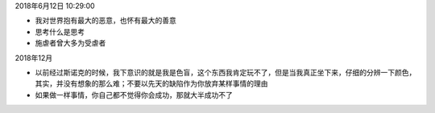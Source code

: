 2018年6月12日 10:29:00

- 我对世界抱有最大的恶意，也怀有最大的善意 

- 思考什么是思考

- 施虐者曾大多为受虐者


2018年12月

- 以前经过斯诺克的时候，我下意识的就是我是色盲，这个东西我肯定玩不了，但是当我真正坐下来，仔细的分辨一下颜色，其实，并没有想象的那么难；不要以先天的缺陷作为你放弃某样事情的理由



- 如果做一样事情，你自己都不觉得你会成功，那就大半成功不了